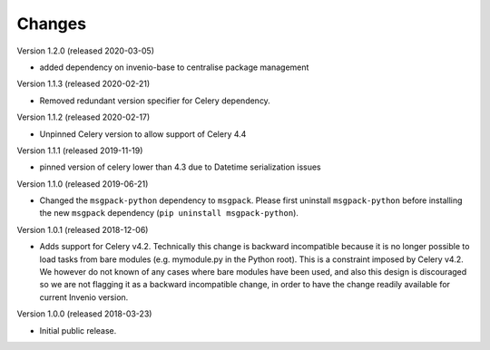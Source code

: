 ..
    This file is part of Invenio.
    Copyright (C) 2015-2020 CERN.

    Invenio is free software; you can redistribute it and/or modify it
    under the terms of the MIT License; see LICENSE file for more details.

Changes
=======

Version 1.2.0 (released 2020-03-05)

- added dependency on invenio-base to centralise package management

Version 1.1.3 (released 2020-02-21)

- Removed redundant version specifier for Celery dependency.

Version 1.1.2 (released 2020-02-17)

- Unpinned Celery version to allow support of Celery 4.4

Version 1.1.1 (released 2019-11-19)

- pinned version of celery lower than 4.3 due to Datetime serialization
  issues

Version 1.1.0 (released 2019-06-21)

- Changed the ``msgpack-python`` dependency to ``msgpack``.
  Please first uninstall ``msgpack-python`` before installing
  the new ``msgpack`` dependency (``pip uninstall msgpack-python``).


Version 1.0.1 (released 2018-12-06)

- Adds support for Celery v4.2. Technically this change is backward
  incompatible because it is no longer possible to load tasks from bare modules
  (e.g. mymodule.py in the Python root). This is a constraint imposed by Celery
  v4.2. We however do not known of any cases where bare modules have been used,
  and also this design is discouraged so we are not flagging it as a backward
  incompatible change, in order to have the change readily available for
  current Invenio version.

Version 1.0.0 (released 2018-03-23)

- Initial public release.

